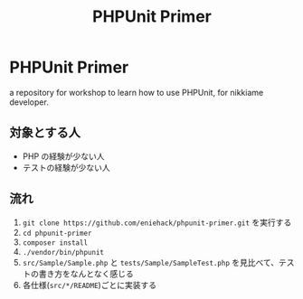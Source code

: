 #+title: PHPUnit Primer
#+options: toc:nil

* PHPUnit Primer

a repository for workshop to learn how to use PHPUnit, for nikkiame developer.

** 対象とする人

- PHP の経験が少ない人
- テストの経験が少ない人

** 流れ
1. =git clone https://github.com/eniehack/phpunit-primer.git= を実行する
2. =cd phpunit-primer=
3. =composer install=
4. =./vendor/bin/phpunit=
5. ~src/Sample/Sample.php~ と ~tests/Sample/SampleTest.php~ を見比べて、テストの書き方をなんとなく感じる
6. 各仕様(~src/*/README~)ごとに実装する
